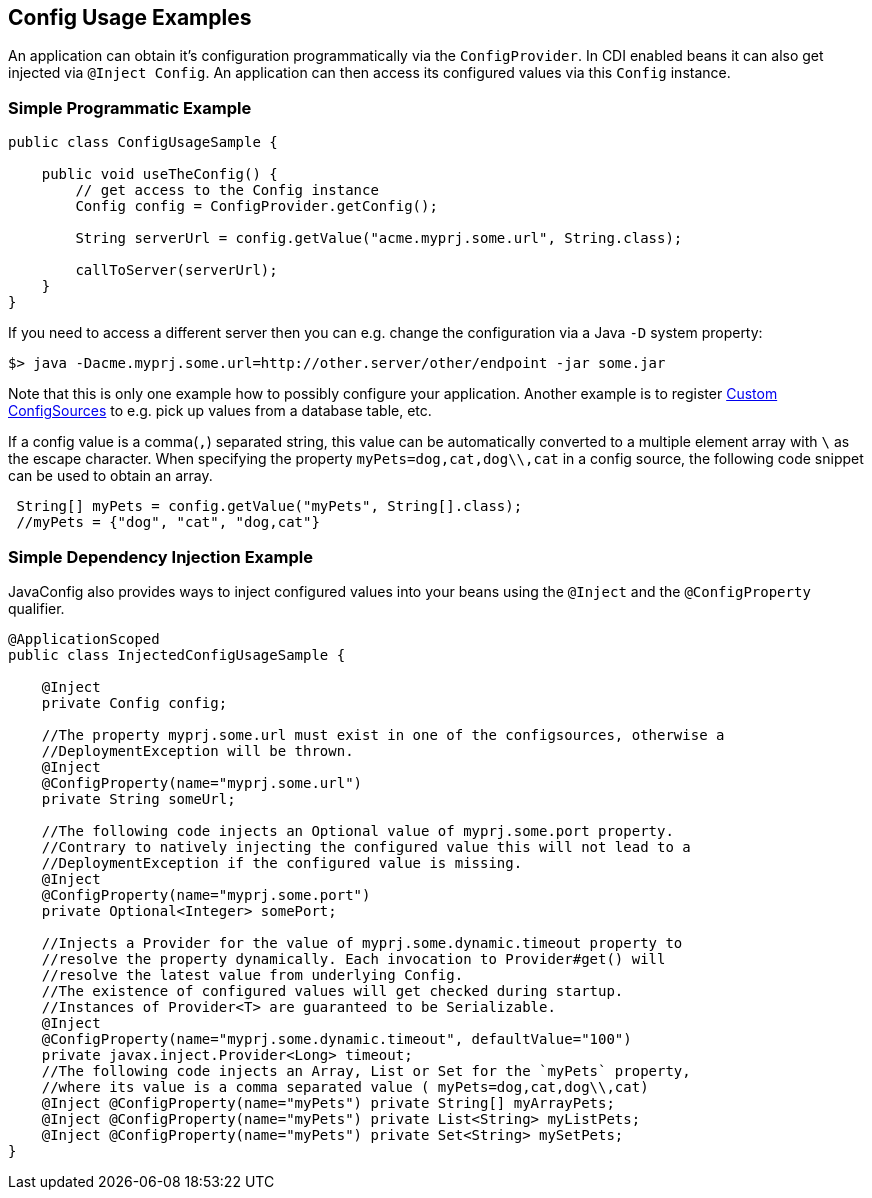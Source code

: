 //
// Copyright (c) 2016-2019 Contributors to the Eclipse Foundation
//
// See the NOTICE file(s) distributed with this work for additional
// information regarding copyright ownership.
//
// Licensed under the Apache License, Version 2.0 (the "License");
// You may not use this file except in compliance with the License.
// You may obtain a copy of the License at
//
//    http://www.apache.org/licenses/LICENSE-2.0
//
// Unless required by applicable law or agreed to in writing, software
// distributed under the License is distributed on an "AS IS" BASIS,
// WITHOUT WARRANTIES OR CONDITIONS OF ANY KIND, either express or implied.
// See the License for the specific language governing permissions and
// limitations under the License.
// Contributors:
// Mark Struberg
// Emily Jiang

[[configexamples]]
== Config Usage Examples


An application can obtain it's configuration programmatically via the `ConfigProvider`.
In CDI enabled beans it can also get injected via `@Inject Config`.
An application can then access its configured values via this `Config` instance.

=== Simple Programmatic Example

[source, java]
----
public class ConfigUsageSample {

    public void useTheConfig() {
        // get access to the Config instance
        Config config = ConfigProvider.getConfig();

        String serverUrl = config.getValue("acme.myprj.some.url", String.class);

        callToServer(serverUrl);
    }
}
----

If you need to access a different server then you can e.g. change the configuration via a Java `-D` system property:

[source, text]
----
$> java -Dacme.myprj.some.url=http://other.server/other/endpoint -jar some.jar
----

Note that this is only one example how to possibly configure your application.
Another example is to register <<custom_configsources, Custom ConfigSources>> to e.g. pick up values from a database table, etc.

If a config value is a comma(`,`) separated string, this value can be automatically converted to a multiple element array with `\` as the escape character.
When specifying the property `myPets=dog,cat,dog\\,cat` in a config source, the following code snippet can be used to obtain an array.
----
 String[] myPets = config.getValue("myPets", String[].class);
 //myPets = {"dog", "cat", "dog,cat"}
----


=== Simple Dependency Injection Example

JavaConfig also provides ways to inject configured values into your beans using the `@Inject` and the `@ConfigProperty` qualifier.

[source, java]
----
@ApplicationScoped
public class InjectedConfigUsageSample {

    @Inject
    private Config config;

    //The property myprj.some.url must exist in one of the configsources, otherwise a
    //DeploymentException will be thrown.
    @Inject
    @ConfigProperty(name="myprj.some.url")
    private String someUrl;

    //The following code injects an Optional value of myprj.some.port property.
    //Contrary to natively injecting the configured value this will not lead to a
    //DeploymentException if the configured value is missing.
    @Inject
    @ConfigProperty(name="myprj.some.port")
    private Optional<Integer> somePort;

    //Injects a Provider for the value of myprj.some.dynamic.timeout property to
    //resolve the property dynamically. Each invocation to Provider#get() will
    //resolve the latest value from underlying Config.
    //The existence of configured values will get checked during startup.
    //Instances of Provider<T> are guaranteed to be Serializable.
    @Inject
    @ConfigProperty(name="myprj.some.dynamic.timeout", defaultValue="100")
    private javax.inject.Provider<Long> timeout;
    //The following code injects an Array, List or Set for the `myPets` property,
    //where its value is a comma separated value ( myPets=dog,cat,dog\\,cat)
    @Inject @ConfigProperty(name="myPets") private String[] myArrayPets;
    @Inject @ConfigProperty(name="myPets") private List<String> myListPets;
    @Inject @ConfigProperty(name="myPets") private Set<String> mySetPets;
}
----

